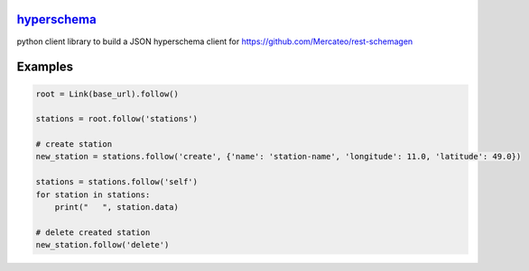 `hyperschema <https://github.com/wuan/python-hyperschema>`_
===========================================================

.. image:: https://badge.fury.io/py/hyperschema.png
    :alt: PyPi-Package
    :target: https://badge.fury.io/py/hyperschema
.. image:: https://travis-ci.org/wuan/python-hyperschema.svg?branch=master
    :alt: Build Status
    :target: https://travis-ci.org/wuan/python-hyperschema
.. image:: https://coveralls.io/repos/wuan/python-hyperschema/badge.svg?branch=master&service=github
    :target: https://coveralls.io/github/wuan/python-hyperschema?branch=master

python client library to build a JSON hyperschema client for
`https://github.com/Mercateo/rest-schemagen <https://github.com/Mercateo/rest-schemagen>`_

Examples
========

.. code-block:: python

    root = Link(base_url).follow()

    stations = root.follow('stations')

    # create station
    new_station = stations.follow('create', {'name': 'station-name', 'longitude': 11.0, 'latitude': 49.0})

    stations = stations.follow('self')
    for station in stations:
        print("   ", station.data)

    # delete created station
    new_station.follow('delete')
